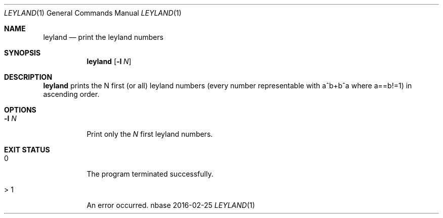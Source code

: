 .Dd 2016-02-25
.Dt LEYLAND 1
.Os nbase
.Sh NAME
.Nm leyland
.Nd print the leyland numbers
.Sh SYNOPSIS
.Nm
.Op Fl l Ar N
.Sh DESCRIPTION
.Nm
prints the N first (or all) leyland numbers (every number representable
with a^b+b^a where a==b!=1) in ascending order.
.Sh OPTIONS
.Bl -tag -width Ds
.It Fl l Ar N
Print only the
.Ar N
first leyland numbers.
.El
.Sh EXIT STATUS
.Bl -tag -width Ds
.It 0
The program terminated successfully.
.It > 1
An error occurred.
.El
